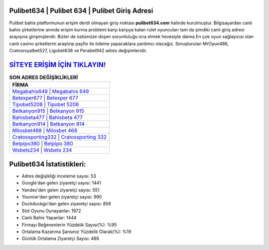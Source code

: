 ﻿Pulibet634 | Pulibet 634 | Pulibet Giriş Adresi
===================================

.. image:: images/pulibet-giris.jpg
   :width: 600
   
Pulibet bahis platformunun erişim derdi olmayan giriş noktası **pulibet634.com** halinde kurulmuştur. Bilgisayardan canlı bahis şirketlerine anında erişim kurma problemi karşı karşıya kalan rulet oyuncuları tam da şimdiki canlı giriş adresi arayışına girişmişlerdir. Bizler de üstümüze düşen sorumluluğu icra etmek hevesiyle daima En çok oyun sağlayıcısı olan canlı casino şirketlerini araştırıp payfix ile ödeme yapacaklara yardımcı olacağız. Soruşturulan MrOyun486, Cratosroyalbet527, Ligobet638 ve Perabet942 adres değişimleridir.

`SİTEYE ERİŞİM İÇİN TIKLAYIN! <https://urlday.cc/git>`_
==============

.. list-table:: **SON ADRES DEĞİŞİKLİKLERİ**
   :widths: 100
   :header-rows: 1

   * - FİRMA
   * - `Megabahis649 | Megabahis 649 <megabahis649-megabahis-649-megabahis-giris-adresi.html>`_
   * - `Betexper677 | Betexper 677 <betexper677-betexper-677-betexper-giris-adresi.html>`_
   * - `Tipobet5208 | Tipobet 5208 <tipobet5208-tipobet-5208-tipobet-giris-adresi.html>`_	 
   * - `Betkanyon915 | Betkanyon 915 <betkanyon915-betkanyon-915-betkanyon-giris-adresi.html>`_	 
   * - `Bahisbeta477 | Bahisbeta 477 <bahisbeta477-bahisbeta-477-bahisbeta-giris-adresi.html>`_ 
   * - `Betkanyon914 | Betkanyon 914 <betkanyon914-betkanyon-914-betkanyon-giris-adresi.html>`_
   * - `Milosbet468 | Milosbet 468 <milosbet468-milosbet-468-milosbet-giris-adresi.html>`_	 
   * - `Cratossporting332 | Cratossporting 332 <cratossporting332-cratossporting-332-cratossporting-giris-adresi.html>`_
   * - `Betpipo380 | Betpipo 380 <betpipo380-betpipo-380-betpipo-giris-adresi.html>`_
   * - `Wsbets234 | Wsbets 234 <wsbets234-wsbets-234-wsbets-giris-adresi.html>`_
	 
Pulibet634 İstatistikleri:
===================================	 
* Adres değişikliği inceleme sayısı: 53
* Google'dan gelen ziyaretçi sayısı: 1441
* Yandex'den gelen ziyaretçi sayısı: 551
* Younow'dan gelen ziyaretçi sayısı: 990
* Duckduckgo'dan gelen ziyaretçi sayısı: 856
* Slot Oyunu Oynayanlar: 1972
* Canlı Bahis Yapanlar: 1444
* Firmayı Beğenenlerin Yüzdelik Sayısı(%): %95
* Ortalama Kazanma Şansınız Yüzdelik Olarak(%): %19
* Günlük Ortalama Ziyaretçi Sayısı: 488
